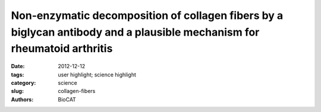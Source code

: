 Non-enzymatic decomposition of collagen fibers by a biglycan antibody and a plausible mechanism for rheumatoid arthritis
########################################################################################################################

:date: 2012-12-12
:tags: user highlight; science highlight
:category: science
:slug: collagen-fibers
:authors: BioCAT

.. row::

    .. -------------------------------------------------------------------------
    .. column::
        :width: 4

        .. thumbnail::

            .. image:: {filename}/images/scihi/2012_Collagen.jpg
                :class: img-responsive

            .. caption::

                Type II collagen fibrils decomposed into their basic aggregates (viewed via X-ray diffraction and TEM). Some parts of the antibody treated samples maintain a loose alignment of the thin-fibrils allowing them to be analyzed with small angle X-ray diffraction (A), and insert B. An 11 and 4.5 nm packing function are apparent, which appear to correspond to the approximate diameter of the thin-fibrils (insert of C) and microfibrils (D). Native thick fibrils are shown in C as a comparison to the decomposition product (thin-fibrils).

    .. -------------------------------------------------------------------------
    .. column::
        :width: 8

        Rheumatoid arthritis (RA) is a systemic autoimmune inflammatory and destructive joint disorder that affects tens of millions of people worldwide. Normal healthy joints maintain a balance between the synthesis of extracellular matrix (ECM) molecules and the proteolytic degradation of damaged ones. In the case of RA, this balance is shifted toward matrix destruction due to increased production of cleavage enzymes and the presence of (autoimmune) immunoglobulins resulting from an inflammation induced immune response.

        In this study, the authors demonstrate that a polyclonal antibody against the proteoglycan biglycan (BG) causes tissue destruction that may be analogous to that of RA affected tissues. The effect of the antibody is more potent than various harsh chemical and/or enzymatic treatments that have been used to mimic arthritis-like fibril de-polymerization. In the case of RA, the immune response to inflammation causes synovial fibroblasts, monocytes and macrophages to produce cytokines and secrete matrix remodeling enzymes, as well as stimulate B cells to produce antibodies antibodies. The specific antigen that causes the RA immune response has not yet been identified, although possible candidates have been proposed, including collagen types I and II, and proteoglycans (PG's) such as biglycan. The authors speculate that the initiation of RA associated tissue destruction in vivo may involve a similar non-enzymatic decomposition of collagen fibrils via interactions with antibodies such as they observed here.

        X-ray fiber diffraction at BioCAT was a critical component of the study in that it allowed study of the decomposition of tissues analogous to animal cartilage due to antibodies under unfixed conditions avoiding artifacts that could potentially have been introduced by preparation for electron microscopy. This was of paramount importance to a study that was specifically investigating sample tissue disruption. In addition, XRD was able to identify, for the first time, the existence of type II collagen microfibrils in native tissue, which Antipova and Orgel were then able to confirm in carefully designed TEM preparations.

        See: Olga Antipova, Joseph P.R.O. Orgel, "Non-Enzymatic Decomposition of Collagen Fibers by a Biglycan Antibody and a Plausible Mechanism for Rheumatoid Arthritis," PLoS One 7 (3), e32241-1-e32241-8 (2012).
